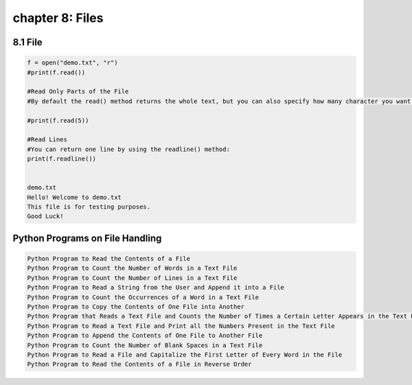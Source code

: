 chapter 8: Files
=========================================


8.1 File
----------------------------


.. code-block:: python


    f = open("demo.txt", "r")
    #print(f.read())

    #Read Only Parts of the File
    #By default the read() method returns the whole text, but you can also specify how many character you want to return:

    #print(f.read(5))

    #Read Lines
    #You can return one line by using the readline() method:
    print(f.readline())


    demo.txt
    Hello! Welcome to demo.txt
    This file is for testing purposes.
    Good Luck!

Python Programs on File Handling
-----------------------------------

.. code-block:: python

    Python Program to Read the Contents of a File
    Python Program to Count the Number of Words in a Text File
    Python Program to Count the Number of Lines in a Text File
    Python Program to Read a String from the User and Append it into a File
    Python Program to Count the Occurrences of a Word in a Text File
    Python Program to Copy the Contents of One File into Another
    Python Program that Reads a Text File and Counts the Number of Times a Certain Letter Appears in the Text File
    Python Program to Read a Text File and Print all the Numbers Present in the Text File
    Python Program to Append the Contents of One File to Another File
    Python Program to Count the Number of Blank Spaces in a Text File
    Python Program to Read a File and Capitalize the First Letter of Every Word in the File
    Python Program to Read the Contents of a File in Reverse Order